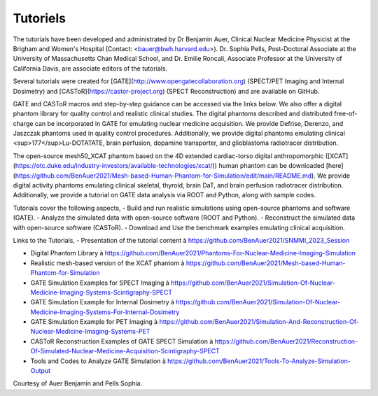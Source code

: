 .. _tutoriels-label:

Tutoriels
=========

The tutorials have been developed and administrated by Dr Benjamin Auer, Clinical Nuclear Medicine Physicist at the Brigham and Women's Hospital (Contact: <bauer@bwh.harvard.edu>). Dr. Sophia Pells, Post-Doctoral Associate at the University of Massachusetts Chan Medical School, and Dr. Emilie Roncali, Associate Professor at the University of California Davis, are associate editors of the tutorials.

Several tutorials were created for [GATE](http://www.opengatecollaboration.org) (SPECT/PET Imaging and Internal Dosimetry) and [CASToR](https://castor-project.org) (SPECT Reconstruction) and are available on GitHub.

GATE and CASToR macros and step-by-step guidance can be accessed via the links below. We also offer a digital phantom library for quality control and realistic clinical studies. The digital phantoms described and distributed free-of-charge can be incorporated in GATE for emulating nuclear medicine acquisition. We provide Defrise, Derenzo, and Jaszczak phantoms used in quality control procedures. Additionally, we provide digital phantoms emulating clinical <sup>177</sup>Lu-DOTATATE, brain perfusion, dopamine transporter, and glioblastoma radiotracer distribution.


The open-source mesh50_XCAT phantom based on the 4D extended cardiac-torso digital anthropomorphic ([XCAT](https://otc.duke.edu/industry-investors/available-technologies/xcat/)) human phantom can be downloaded [here](https://github.com/BenAuer2021/Mesh-based-Human-Phantom-for-Simulation/edit/main/README.md). We provide digital activity phantoms emulating clinical skeletal, thyroid, brain DaT, and brain perfusion radiotracer distribution. Additionally, we provide a tutorial on GATE data analysis via ROOT and Python, along with sample codes.


Tutorials cover the following aspects, - Build and run realistic simulations using open-source phantoms and software (GATE). - Analyze the simulated data with open-source software (ROOT and Python). - Reconstruct the simulated data with open-source software (CASToR). - Download and Use the benchmark examples emulating clinical acquisition.


Links to the Tutorials, - Presentation of the tutorial content à https://github.com/BenAuer2021/SNMMI_2023_Session

- Digital Phantom Library à https://github.com/BenAuer2021/Phantoms-For-Nuclear-Medicine-Imaging-Simulation
- Realistic mesh-based version of the XCAT phantom à https://github.com/BenAuer2021/Mesh-based-Human-Phantom-for-Simulation
- GATE Simulation Examples for SPECT Imaging à https://github.com/BenAuer2021/Simulation-Of-Nuclear-Medicine-Imaging-Systems-Scintigraphy-SPECT
- GATE Simulation Example for Internal Dosimetry à https://github.com/BenAuer2021/Simulation-Of-Nuclear-Medicine-Imaging-Systems-For-Internal-Dosimetry
- GATE Simulation Example for PET Imaging à https://github.com/BenAuer2021/Simulation-And-Reconstruction-Of-Nuclear-Medicine-Imaging-Systems-PET
- CASToR Reconstruction Examples of GATE SPECT Simulation à https://github.com/BenAuer2021/Reconstruction-Of-Simulated-Nuclear-Medicine-Acquisition-Scintigraphy-SPECT
- Tools and Codes to Analyze GATE Simulation à https://github.com/BenAuer2021/Tools-To-Analyze-Simulation-Output


Courtesy of Auer Benjamin and Pells Sophia.
